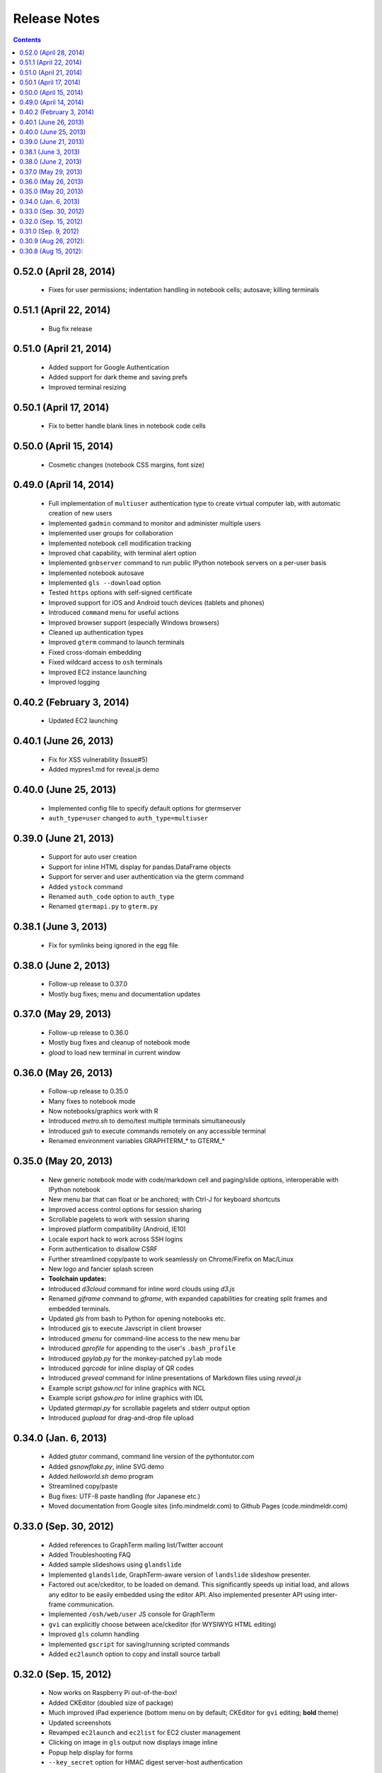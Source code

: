 Release Notes
******************************************************************************************
.. contents::


0.52.0 (April 28, 2014)
---------------------------------------------------------------------------------

 - Fixes for user permissions; indentation handling in notebook cells; autosave; killing terminals

0.51.1 (April 22, 2014)
---------------------------------------------------------------------------------

 - Bug fix release


0.51.0 (April 21, 2014)
---------------------------------------------------------------------------------

 - Added support for Google Authentication

 - Added support for dark theme and saving prefs

 - Improved terminal resizing

0.50.1 (April 17, 2014)
---------------------------------------------------------------------------------

 - Fix to better handle blank lines in notebook code cells


0.50.0 (April 15, 2014)
---------------------------------------------------------------------------------

 - Cosmetic changes (notebook CSS margins, font size)


0.49.0 (April 14, 2014)
---------------------------------------------------------------------------------

  - Full implementation of ``multiuser`` authentication type to create
    virtual computer lab, with automatic creation of new users

  - Implemented ``gadmin`` command to monitor and administer multiple
    users

  - Implemented user groups for collaboration

  - Implemented notebook cell modification tracking

  - Improved chat capability, with terminal alert option

  - Implemented ``gnbserver`` command to run public IPython notebook
    servers on a per-user basis

  - Implemented notebook autosave

  - Implemented ``gls --download`` option

  - Tested ``https`` options with self-signed certificate

  - Improved support for iOS and Android touch devices (tablets and
    phones)

  - Introduced ``command`` menu for useful actions

  - Improved browser support (especially Windows browsers)

  - Cleaned up authentication types

  - Improved ``gterm`` command to launch terminals

  - Fixed cross-domain embedding

  - Fixed wildcard access to ``osh`` terminals

  - Improved EC2 instance launching

  - Improved logging

0.40.2 (February 3, 2014)
---------------------------------------------------------------------------------

  - Updated EC2 launching


0.40.1 (June 26, 2013)
---------------------------------------------------------------------------------

  - Fix for XSS vulnerability (Issue#5)

  - Added mypres1.md for reveal.js demo


0.40.0 (June 25, 2013)
---------------------------------------------------------------------------------

  - Implemented config file to specify default options for gtermserver

  - ``auth_type=user`` changed to ``auth_type=multiuser``


0.39.0 (June 21, 2013)
---------------------------------------------------------------------------------

  - Support for auto user creation

  - Support for inline HTML display for pandas.DataFrame objects

  - Support for server and user authentication via the gterm command

  - Added ``ystock`` command

  - Renamed ``auth_code`` option to ``auth_type``

  - Renamed ``gtermapi.py`` to ``gterm.py``


0.38.1 (June 3, 2013)
---------------------------------------------------------------------------------

  - Fix for symlinks being ignored in the egg file

0.38.0 (June 2, 2013)
---------------------------------------------------------------------------------

  - Follow-up release to 0.37.0

  - Mostly bug fixes; menu and documentation updates


0.37.0 (May 29, 2013)
---------------------------------------------------------------------------------

  - Follow-up release to 0.36.0

  - Mostly bug fixes and cleanup of notebook mode

  - *gload* to load new terminal in current window


0.36.0 (May 26, 2013)
---------------------------------------------------------------------------------

  - Follow-up release to 0.35.0

  - Many fixes to notebook mode

  - Now notebooks/graphics work with R

  - Introduced *metro.sh* to demo/test multiple terminals simultaneously

  - Introduced *gsh* to execute commands remotely on any accessible terminal

  - Renamed environment variables GRAPHTERM_* to GTERM_*


0.35.0 (May 20, 2013)
---------------------------------------------------------------------------------

  - New generic notebook mode with code/markdown cell and paging/slide
    options, interoperable with IPython notebook

  - New menu bar that can float or be anchored; with Ctrl-J for
    keyboard shortcuts

  - Improved access control options for session sharing

  - Scrollable pagelets to work with session sharing

  - Improved platform compatibility (Android, IE10)

  - Locale export hack to work across SSH logins

  - Form authentication to disallow CSRF

  - Further streamlined copy/paste to work seamlessly on
    Chrome/Firefix on Mac/Linux

  - New logo and fancier splash screen

  - **Toolchain updates:**

  - Introduced *d3cloud* command for inline word clouds using *d3.js*

  - Renamed *giframe* command to *gframe*, with expanded capabilities
    for creating split frames and embedded terminals.

  - Updated *gls* from bash to Python for opening notebooks etc.

  - Introduced *gjs* to execute Javscript in client browser

  - Introduced *gmenu* for command-line access to the new menu bar

  - Introduced *gprofile* for appending to the user's ``.bash_profile``

  - Introduced *gpylab.py* for the monkey-patched ``pylab`` mode

  - Introduced *gqrcode* for inline display of QR codes

  - Introduced *greveal* command for inline presentations of Markdown
    files using *reveal.js*

  - Example script *gshow.ncl* for inline graphics with NCL

  - Example script *gshow.pro* for inline graphics with IDL

  - Updated *gtermapi.py* for scrollable pagelets and stderr output option

  - Introduced *gupload* for drag-and-drop file upload


0.34.0 (Jan. 6, 2013)
---------------------------------------------------------------------------------

  - Added *gtutor* command,  command line version of the pythontutor.com

  - Added *gsnowflake.py*, inline SVG demo

  - Added *helloworld.sh* demo program

  - Streamlined copy/paste

  - Bug fixes: UTF-8 paste handling (for Japanese etc.)

  - Moved documentation from Google sites (info.mindmeldr.com) to
    Github Pages (code.mindmeldr.com)


0.33.0 (Sep. 30, 2012)
---------------------------------------------------------------------------------
  - Added references to GraphTerm mailing list/Twitter account
  - Added Troubleshooting FAQ
  - Added sample slideshows using ``glandslide``
  - Implemented ``glandslide``, GraphTerm-aware version of ``landslide``
    slideshow presenter.
  - Factored out ace/ckeditor, to be loaded on demand. This
    significantly speeds up initial load, and allows any editor to be
    easily embedded using the editor API. Also implemented presenter API
    using inter-frame communication.
  - Implemented ``/osh/web/user`` JS console for GraphTerm
  - ``gvi`` can explicitly choose between ace/ckeditor (for WYSIWYG
    HTML editing)
  - Improved ``gls`` column handling
  - Implemented ``gscript`` for saving/running scripted commands
  - Added ``ec2launch`` option to copy and install source tarball

0.32.0 (Sep. 15, 2012)
---------------------------------------------------------------------------------
  - Now works on Raspberry Pi out-of-the-box!
  - Added CKEditor (doubled size of package)
  - Much improved iPad experience (bottom menu on by default; CKEditor for
    ``gvi`` editing; **bold** theme)
  - Updated screenshots
  - Revamped ``ec2launch`` and ``ec2list`` for EC2 cluster management
  - Clicking on image in ``gls`` output now displays image inline
  - Popup help display for forms
  - ``--key_secret`` option for HMAC digest server-host authentication

0.31.0 (Sep. 9, 2012)
---------------------------------------------------------------------------------
  - Updated screenshots and documentation
  - Replaced broken ``gweather`` with ``yweather`` (for inline forecasts)
  - Better popups/alerts
  - Added ``Control A-E-K`` to Bottom menu
  - Improved Unicode output
  - Version checks for API
  - Improved ``ec2launch`` to autostart ``gtermserver`` and install *PyLab*


0.30.9 (Aug 26, 2012):
---------------------------------------------------------------------------------
  - Updated documentation
  - Syntax for ``gtermhost`` command has changed slightly
  - *Action->Export* Environment to use GraphTerm across SSH logins
  - ``gmatplot.py`` to demo inline plotting using matplotlib
  - Wildcard session names for multiplexed stdin and stdout (oshell-only)
  - ``gotrace`` command to use *otrace* with any python program (including those reading from stdin)
  - Clear terminal option
  - ``giframe`` command to display files, URLs and HTML from stdin
  - Transient blob storage for images and inline *matplotlib* output
  - Capture interactive feedback using ``GRAPHTERM_SOCKET``
  - Modified command recall handling
  - Fixed invisible widget overlay bug


0.30.8 (Aug 15, 2012):
---------------------------------------------------------------------------------
  First public release + many quick fixes

